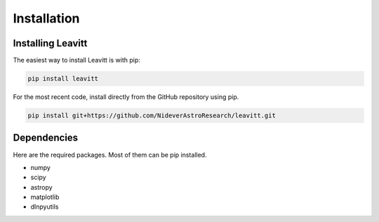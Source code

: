 ************
Installation
************


Installing Leavitt
==================

The easiest way to install Leavitt is with pip:

.. code-block:: bash

    pip install leavitt

For the most recent code, install directly from the GitHub repository using pip.

.. code-block:: bash

    pip install git+https://github.com/NideverAstroResearch/leavitt.git    
    
    
Dependencies
============

Here are the required packages.  Most of them can be pip installed.

- numpy
- scipy
- astropy
- matplotlib
- dlnpyutils 
